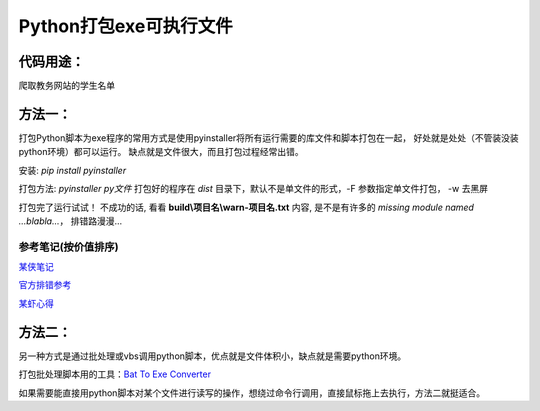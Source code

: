 Python打包exe可执行文件
===========================

代码用途：
-----------

爬取教务网站的学生名单

方法一：
---------

打包Python脚本为exe程序的常用方式是使用pyinstaller将所有运行需要的库文件和脚本打包在一起，
好处就是处处（不管装没装python环境）都可以运行。
缺点就是文件很大，而且打包过程经常出错。

安装: *pip install pyinstaller*

打包方法: *pyinstaller py文件* 打包好的程序在 *dist* 目录下，默认不是单文件的形式，-F 参数指定单文件打包， -w 去黑屏

打包完了运行试试！ 不成功的话, 看看 **build\\项目名\\warn-项目名.txt** 内容, 
是不是有许多的 *missing module named ...blabla...*，
排错路漫漫...

参考笔记(按价值排序)
,,,,,,,,,,,,,,,,,,,,,,

`某侠笔记 <https://www.crifan.com/use_pyinstaller_to_package_python_to_single_executable_exe/>`_

`官方排错参考 <https://pyinstaller.readthedocs.io/en/stable/when-things-go-wrong.html?highlight=win32com>`_

`某虾心得 <https://zhengzexin.com/2016/11/08/pyinstaller-da-bao-python-jiao-ben-de-yi-xie-xin-de>`_


方法二：
----------
另一种方式是通过批处理或vbs调用python脚本，优点就是文件体积小，缺点就是需要python环境。

打包批处理脚本用的工具：`Bat To Exe Converter <http://www.f2ko.de/en/b2e.php>`_

如果需要能直接用python脚本对某个文件进行读写的操作，想绕过命令行调用，直接鼠标拖上去执行，方法二就挺适合。
